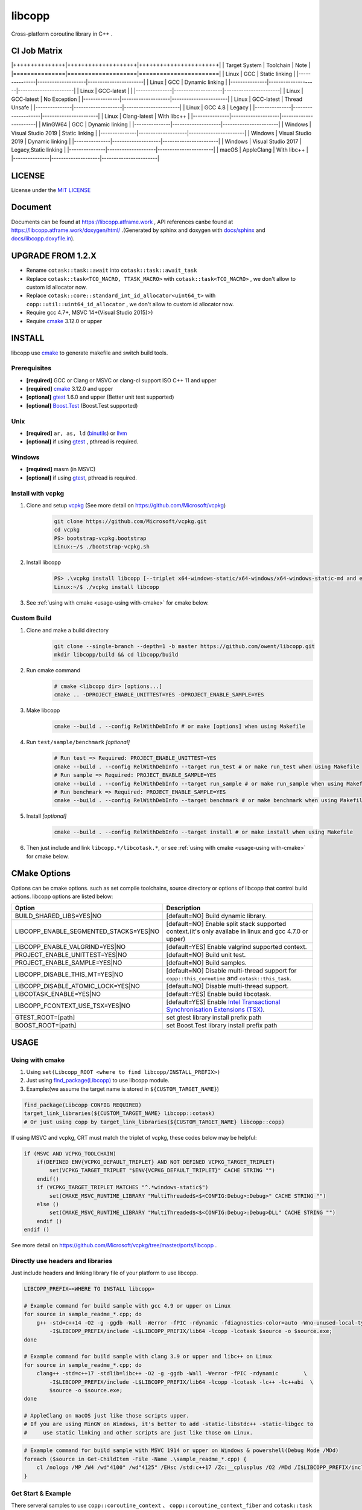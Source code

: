 libcopp
============

.. _MIT LICENSE: https://github.com/owent/libcopp/blob/v2/LICENSE
.. _`docs/libcopp.doxyfile.in`: https://github.com/owent/libcopp/blob/v2/docs/libcopp.doxyfile.in
.. _`docs/sphinx`: https://github.com/owent/libcopp/blob/v2/docs/sphinx
.. _cmake: https://cmake.org/
.. _binutils: http://www.gnu.org/software/binutils/
.. _llvm: http://llvm.org/
.. _gtest: https://github.com/google/googletest
.. _Boost.Test: (http://www.boost.org/doc/libs/release/libs/test
.. _vcpkg: https://github.com/Microsoft/vcpkg

Cross-platform coroutine library in C++ .

.. image:: https://img.shields.io/github/v/release/owent/libcopp

.. image:: https://img.shields.io/github/languages/code-size/owent/libcopp
.. image:: https://img.shields.io/github/repo-size/owent/libcopp
.. image:: https://img.shields.io/github/forks/owent/libcopp?style=social
.. image:: https://img.shields.io/github/stars/owent/libcopp?style=social

|ci-badge|
|codecov-badge|
|lgtm-badge|

.. |ci-badge|  image:: https://github.com/owent/libcopp/actions/workflows/main.yml/badge.svg
               :alt: Travis build status
               :target: https://github.com/owent/libcopp/actions/workflows/main.yml

.. |codecov-badge|  image:: https://codecov.io/gh/owent/libcopp/branch/v2/graph/badge.svg
               :alt: Coveralls coverage
               :target: https://codecov.io/gh/owent/libcopp

.. |lgtm-badge|  image:: https://img.shields.io/lgtm/grade/cpp/g/owent/libcopp.svg?logo=lgtm&logoWidth=18
               :alt: Language grade: C/C++
               :target: https://lgtm.com/projects/g/owent/libcopp/context:cpp

CI Job Matrix
----------------

|+++++++++++++++|++++++++++++++++++++|+++++++++++++++++++++++|
| Target System | Toolchain          | Note                  |
|===============|====================|=======================|
| Linux         | GCC                | Static linking        |
|---------------|--------------------|-----------------------|
| Linux         | GCC                | Dynamic linking       |
|---------------|--------------------|-----------------------|
| Linux         | GCC-latest         |                       |
|---------------|--------------------|-----------------------|
| Linux         | GCC-latest         | No Exception          |
|---------------|--------------------|-----------------------|
| Linux         | GCC-latest         | Thread Unsafe         |
|---------------|--------------------|-----------------------|
| Linux         | GCC 4.8            | Legacy                |
|---------------|--------------------|-----------------------|
| Linux         | Clang-latest       | With libc++           |
|---------------|--------------------|-----------------------|
| MinGW64       | GCC                | Dynamic linking       |
|---------------|--------------------|-----------------------|
| Windows       | Visual Studio 2019 | Static linking        |
|---------------|--------------------|-----------------------|
| Windows       | Visual Studio 2019 | Dynamic linking       |
|---------------|--------------------|-----------------------|
| Windows       | Visual Studio 2017 | Legacy,Static linking |
|---------------|--------------------|-----------------------|
| macOS         | AppleClang         | With libc++           |
|---------------|--------------------|-----------------------|

LICENSE
------------

License under the `MIT LICENSE`_

Document
------------

Documents can be found at https://libcopp.atframe.work , API references canbe found at https://libcopp.atframe.work/doxygen/html/ .(Generated by sphinx and doxygen with `docs/sphinx`_ and `docs/libcopp.doxyfile.in`_).

UPGRADE FROM 1.2.X
------------------------

+ Rename ``cotask::task::await`` into ``cotask::task::await_task``
+ Replace ``cotask::task<TCO_MACRO, TTASK_MACRO>`` with ``cotask::task<TCO_MACRO>`` , we don't allow to custom id allocator now.
+ Replace ``cotask::core::standard_int_id_allocator<uint64_t>`` with ``copp::util::uint64_id_allocator`` , we don't allow to custom id allocator now.
+ Require gcc 4.7+, MSVC 14+(Visual Studio 2015)>)
+ Require `cmake`_ 3.12.0 or upper

INSTALL
------------

| libcopp use `cmake`_ to generate makefile and switch build tools.

Prerequisites
^^^^^^^^^^^^^^^^

* **[required]** GCC or Clang or MSVC or clang-cl support ISO C++ 11 and upper
* **[required]** `cmake`_ 3.12.0 and upper
* **[optional]** `gtest`_ 1.6.0 and upper (Better unit test supported)
* **[optional]** `Boost.Test`_ (Boost.Test supported)

Unix
^^^^^^^^^^^^^^^^

* **[required]** ``ar, as, ld`` (`binutils`_) or `llvm`_
* **[optional]** if using `gtest`_ , pthread is required.

Windows
^^^^^^^^^^^^^^^^

* **[required]** masm (in MSVC)
* **[optional]** if using `gtest`_, pthread is required.

Install with vcpkg
^^^^^^^^^^^^^^^^^^^^^^^^^^^^^^^^

1. Clone and setup `vcpkg`_ (See more detail on https://github.com/Microsoft/vcpkg)
    .. code-block:: shell

        git clone https://github.com/Microsoft/vcpkg.git
        cd vcpkg
        PS> bootstrap-vcpkg.bootstrap
        Linux:~/$ ./bootstrap-vcpkg.sh

2. Install libcopp
    .. code-block:: shell

        PS> .\vcpkg install libcopp [--triplet x64-windows-static/x64-windows/x64-windows-static-md and etc...]
        Linux:~/$ ./vcpkg install libcopp

3. See :ref:`using with cmake <usage-using with-cmake>` for cmake below.

Custom Build
^^^^^^^^^^^^^^^^

1. Clone and make a build directory
    .. code-block:: shell

        git clone --single-branch --depth=1 -b master https://github.com/owent/libcopp.git 
        mkdir libcopp/build && cd libcopp/build

2. Run cmake command
    .. code-block:: shell

        # cmake <libcopp dir> [options...]
        cmake .. -DPROJECT_ENABLE_UNITTEST=YES -DPROJECT_ENABLE_SAMPLE=YES

3. Make libcopp
    .. code-block:: shell

        cmake --build . --config RelWithDebInfo # or make [options] when using Makefile

4. Run ``test/sample/benchmark`` *[optional]*
    .. code-block:: shell

        # Run test => Required: PROJECT_ENABLE_UNITTEST=YES
        cmake --build . --config RelWithDebInfo --target run_test # or make run_test when using Makefile
        # Run sample => Required: PROJECT_ENABLE_SAMPLE=YES
        cmake --build . --config RelWithDebInfo --target run_sample # or make run_sample when using Makefile
        # Run benchmark => Required: PROJECT_ENABLE_SAMPLE=YES
        cmake --build . --config RelWithDebInfo --target benchmark # or make benchmark when using Makefile

5. Install *[optional]*
    .. code-block:: shell

        cmake --build . --config RelWithDebInfo --target install # or make install when using Makefile

6. Then just include and link ``libcopp.*/libcotask.*``, or see :ref:`using with cmake <usage-using with-cmake>` for cmake below.

CMake Options
----------------

Options can be cmake options. such as set compile toolchains, source directory or options of libcopp that control build actions. libcopp options are listed below:

+------------------------------------------+------------------------------------------------------------------------------------------------------------------------------+
| Option                                   | Description                                                                                                                  |
+==========================================+==============================================================================================================================+
| BUILD_SHARED_LIBS=YES|NO                 | [default=NO] Build dynamic library.                                                                                          |
+------------------------------------------+------------------------------------------------------------------------------------------------------------------------------+
| LIBCOPP_ENABLE_SEGMENTED_STACKS=YES|NO   | [default=NO] Enable split stack supported context.(it's only availabe in linux and gcc 4.7.0 or upper)                       |
+------------------------------------------+------------------------------------------------------------------------------------------------------------------------------+
| LIBCOPP_ENABLE_VALGRIND=YES|NO           | [default=YES] Enable valgrind supported context.                                                                             |
+------------------------------------------+------------------------------------------------------------------------------------------------------------------------------+
| PROJECT_ENABLE_UNITTEST=YES|NO           | [default=NO] Build unit test.                                                                                                |
+------------------------------------------+------------------------------------------------------------------------------------------------------------------------------+
| PROJECT_ENABLE_SAMPLE=YES|NO             | [default=NO] Build samples.                                                                                                  |
+------------------------------------------+------------------------------------------------------------------------------------------------------------------------------+
| LIBCOPP_DISABLE_THIS_MT=YES|NO           | [default=NO] Disable multi-thread support for ``copp::this_coroutine`` and ``cotask::this_task``.                            |
+------------------------------------------+------------------------------------------------------------------------------------------------------------------------------+
| LIBCOPP_DISABLE_ATOMIC_LOCK=YES|NO       | [default=NO] Disable multi-thread support.                                                                                   |
+------------------------------------------+------------------------------------------------------------------------------------------------------------------------------+
| LIBCOTASK_ENABLE=YES|NO                  | [default=YES] Enable build libcotask.                                                                                        |
+------------------------------------------+------------------------------------------------------------------------------------------------------------------------------+
| LIBCOPP_FCONTEXT_USE_TSX=YES|NO          | [default=YES] Enable `Intel Transactional Synchronisation Extensions (TSX) <https://software.intel.com/en-us/node/695149>`_. |
+------------------------------------------+------------------------------------------------------------------------------------------------------------------------------+
| GTEST_ROOT=[path]                        | set gtest library install prefix path                                                                                        |
+------------------------------------------+------------------------------------------------------------------------------------------------------------------------------+
| BOOST_ROOT=[path]                        | set Boost.Test library install prefix path                                                                                   |
+------------------------------------------+------------------------------------------------------------------------------------------------------------------------------+

USAGE
------------

.. _usage-using with-cmake:

Using with cmake
^^^^^^^^^^^^^^^^

1. Using ``set(Libcopp_ROOT <where to find libcopp/INSTALL_PREFIX>)``
2. Just using `find_package(Libcopp) <https://cmake.org/cmake/help/latest/command/find_package.html>`_ to use libcopp module.
3. Example:(we assume the target name is stored in ``${CUSTOM_TARGET_NAME}``)

.. code-block:: cmake

    find_package(Libcopp CONFIG REQUIRED)
    target_link_libraries(${CUSTOM_TARGET_NAME} libcopp::cotask)
    # Or just using copp by target_link_libraries(${CUSTOM_TARGET_NAME} libcopp::copp)

If using MSVC and vcpkg, CRT must match the triplet of vcpkg, these codes below may be helpful:

.. code-block:: cmake

    if (MSVC AND VCPKG_TOOLCHAIN)
        if(DEFINED ENV{VCPKG_DEFAULT_TRIPLET} AND NOT DEFINED VCPKG_TARGET_TRIPLET)
            set(VCPKG_TARGET_TRIPLET "$ENV{VCPKG_DEFAULT_TRIPLET}" CACHE STRING "")
        endif()
        if (VCPKG_TARGET_TRIPLET MATCHES "^.*windows-static$")
            set(CMAKE_MSVC_RUNTIME_LIBRARY "MultiThreaded$<$<CONFIG:Debug>:Debug>" CACHE STRING "")
        else ()
            set(CMAKE_MSVC_RUNTIME_LIBRARY "MultiThreaded$<$<CONFIG:Debug>:Debug>DLL" CACHE STRING "")
        endif ()
    endif ()

See more detail on https://github.com/Microsoft/vcpkg/tree/master/ports/libcopp .

Directly use headers and libraries
^^^^^^^^^^^^^^^^^^^^^^^^^^^^^^^^^^^^^^^^^^^^^^^^

Just include headers and linking library file of your platform to use libcopp.

.. code-block:: shell

    LIBCOPP_PREFIX=<WHERE TO INSTALL libcopp>

    # Example command for build sample with gcc 4.9 or upper on Linux
    for source in sample_readme_*.cpp; do
        g++ -std=c++14 -O2 -g -ggdb -Wall -Werror -fPIC -rdynamic -fdiagnostics-color=auto -Wno-unused-local-typedefs \
            -I$LIBCOPP_PREFIX/include -L$LIBCOPP_PREFIX/lib64 -lcopp -lcotask $source -o $source.exe;
    done

    # Example command for build sample with clang 3.9 or upper and libc++ on Linux
    for source in sample_readme_*.cpp; do
        clang++ -std=c++17 -stdlib=libc++ -O2 -g -ggdb -Wall -Werror -fPIC -rdynamic        \
            -I$LIBCOPP_PREFIX/include -L$LIBCOPP_PREFIX/lib64 -lcopp -lcotask -lc++ -lc++abi  \
            $source -o $source.exe;
    done

    # AppleClang on macOS just like those scripts upper.
    # If you are using MinGW on Windows, it's better to add -static-libstdc++ -static-libgcc to 
    #     use static linking and other scripts are just like those on Linux.


.. code-block:: shell

    # Example command for build sample with MSVC 1914 or upper on Windows & powershell(Debug Mode /MDd)
    foreach ($source in Get-ChildItem -File -Name .\sample_readme_*.cpp) {
        cl /nologo /MP /W4 /wd"4100" /wd"4125" /EHsc /std:c++17 /Zc:__cplusplus /O2 /MDd /I$LIBCOPP_PREFIX/include $LIBCOPP_PREFIX/lib64/copp.lib $LIBCOPP_PREFIX/lib64/cotask.lib $source
    }


Get Start & Example
^^^^^^^^^^^^^^^^^^^^^^^^^^^^^^^^

There serveral samples to use ``copp::coroutine_context`` 、 ``copp::coroutine_context_fiber`` and ``cotask::task`` :

1. Using coroutine context
2. Using coroutine task
3. Using coroutine task manager
4. Using stack pool
5. Using ``task::then`` or ``task::await_task``
6. Using ``copp::future::future_t`` and prepare for c++20 coroutine
7. Using c++20 coroutine
8. Using c++20 coroutine with custom generator
9. Custom error (timeout for example) when polling c++20 coroutine task or generator
10. Let c++20 coroutine work with ``cotask::task``
11. Using Windows fiber and ``SetUnhandledExceptionFilter`` on Windows with ``cotask::task``

All sample codes can be found on :ref:`EXAMPLES <examples_doc_anchor>` and `sample <https://github.com/owent/libcopp/tree/v2/sample>`_ .

NOTICE
------------

Split stack support: if in Linux and user gcc 4.7.0 or upper, add ``-DLIBCOPP_ENABLE_SEGMENTED_STACKS=YES`` to use split stack supported context.

It's recommanded to use stack pool instead of gcc splited stack.

BENCHMARK
------------

Please see CI output for latest benchmark report. Click to visit `benchmark on Linux and macOS <https://travis-ci.com/github/owt5008137/libcopp>`_ and `benchmark on Windows <https://ci.appveyor.com/project/owt5008137/libcopp>`_ . `benchmark on Linux,macOS and Windows of dev branch <https://github.com/owent/libcopp/actions>`_ can be found on `Github Actions <https://github.com/owent/libcopp/actions>`_ .

FAQ
------------

Q: How to enable c++20 coroutine

| ANS: Add ``/std:c++latest /await`` for MSVC or ``-std=c++20 -fcoroutines-ts -stdlib=libc++`` for clang or ``-std=c++20 -fcoroutines`` for gcc.

Q: Will libcopp handle exception?

| ANS: When using c++11 or above, libcopp will catch all unhandled exception and rethrow it after coroutine resumed.

Q: Why ``SetUnhandledExceptionFilter`` can not catch the unhandled exception in a coroutine?

| ANS: ``SetUnhandledExceptionFilter`` only works with **Windows Fiber**, please see `sample/sample_readme_11.cpp <https://github.com/owent/libcopp/blob/v2/sample/sample_readme_11.cpp>`_ for details.

FEEDBACK
------------

If you has any question, please create a issue and provide the information of your environments. For example:

+ **OS**: Windows 10 Pro 19041 *(This can be see after running ``msinfo32``)* / Manjaro(Arch) Linux Linux 5.4.39-1-MANJARO
+ **Compiler**: Visual Studio 2019 C++ 16.5.5 with VS 2019 C++ v14.25 or MSVC 1925/ gcc 9.3.0
+ **CMake Commands**: ``cmake .. -G "Visual Studio 16 2019" -A x64 -DLIBCOPP_FCONTEXT_USE_TSX=ON -DPROJECT_ENABLE_UNITTEST=ON -DPROJECT_ENABLE_SAMPLE=ON-DCMAKE_BUILD_TYPE=RelWithDebInfo -DCMAKE_INSTALL_PREFIX=%cd%/install-prefix`` / ``cmake .. -G Ninja -DLIBCOPP_FCONTEXT_USE_TSX=ON -DPROJECT_ENABLE_UNITTEST=ON -DPROJECT_ENABLE_SAMPLE=ON -DCMAKE_BUILD_TYPE=RelWithDebInfo -DCMAKE_INSTALL_PREFIX=/opt/libcopp``
+ **Compile Commands**: ``cmake --build . -j``
+ **Related Environment Variables**: Please provide all the environment variables which will change the cmake toolchain, ``CC`` 、 ``CXX`` 、 ``AR`` and etc.

CONSTRIBUTORS
------------------------

+ `owent <https://github.com/owt5008137>`_

THANKS TO
------------

+ `mutouyun <https://github.com/mutouyun>`_

